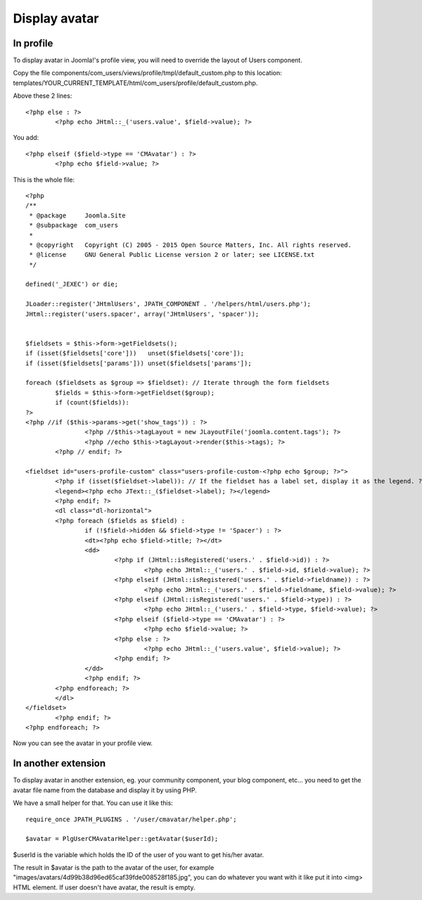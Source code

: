 .. _ref-display:

==============
Display avatar
==============

In profile
----------

To display avatar in Joomla!'s profile view, you will need to override the layout of Users component.

Copy the file components/com_users/views/profile/tmpl/default_custom.php to this location: templates/YOUR_CURRENT_TEMPLATE/html/com_users/profile/default_custom.php.

Above these 2 lines::

	<?php else : ?>
		<?php echo JHtml::_('users.value', $field->value); ?>

You add::

	<?php elseif ($field->type == 'CMAvatar') : ?>
		<?php echo $field->value; ?>

This is the whole file::

	<?php
	/**
	 * @package     Joomla.Site
	 * @subpackage  com_users
	 *
	 * @copyright   Copyright (C) 2005 - 2015 Open Source Matters, Inc. All rights reserved.
	 * @license     GNU General Public License version 2 or later; see LICENSE.txt
	 */

	defined('_JEXEC') or die;

	JLoader::register('JHtmlUsers', JPATH_COMPONENT . '/helpers/html/users.php');
	JHtml::register('users.spacer', array('JHtmlUsers', 'spacer'));


	$fieldsets = $this->form->getFieldsets();
	if (isset($fieldsets['core']))   unset($fieldsets['core']);
	if (isset($fieldsets['params'])) unset($fieldsets['params']);

	foreach ($fieldsets as $group => $fieldset): // Iterate through the form fieldsets
		$fields = $this->form->getFieldset($group);
		if (count($fields)):
	?>
	<?php //if ($this->params->get('show_tags')) : ?>
			<?php //$this->tagLayout = new JLayoutFile('joomla.content.tags'); ?>
			<?php //echo $this->tagLayout->render($this->tags); ?>
		<?php // endif; ?>

	<fieldset id="users-profile-custom" class="users-profile-custom-<?php echo $group; ?>">
		<?php if (isset($fieldset->label)): // If the fieldset has a label set, display it as the legend. ?>
		<legend><?php echo JText::_($fieldset->label); ?></legend>
		<?php endif; ?>
		<dl class="dl-horizontal">
		<?php foreach ($fields as $field) :
			if (!$field->hidden && $field->type != 'Spacer') : ?>
			<dt><?php echo $field->title; ?></dt>
			<dd>
				<?php if (JHtml::isRegistered('users.' . $field->id)) : ?>
					<?php echo JHtml::_('users.' . $field->id, $field->value); ?>
				<?php elseif (JHtml::isRegistered('users.' . $field->fieldname)) : ?>
					<?php echo JHtml::_('users.' . $field->fieldname, $field->value); ?>
				<?php elseif (JHtml::isRegistered('users.' . $field->type)) : ?>
					<?php echo JHtml::_('users.' . $field->type, $field->value); ?>
				<?php elseif ($field->type == 'CMAvatar') : ?>
					<?php echo $field->value; ?>
				<?php else : ?>
					<?php echo JHtml::_('users.value', $field->value); ?>
				<?php endif; ?>
			</dd>
			<?php endif; ?>
		<?php endforeach; ?>
		</dl>
	</fieldset>
		<?php endif; ?>
	<?php endforeach; ?>

Now you can see the avatar in your profile view.

.. image:: ../images/profile_view_fixed.jpg

In another extension
--------------------

To display avatar in another extension, eg. your community component, your blog component, etc... you need to get the avatar file name from the database and display it by using PHP.

We have a small helper for that. You can use it like this::

	require_once JPATH_PLUGINS . '/user/cmavatar/helper.php';

	$avatar = PlgUserCMAvatarHelper::getAvatar($userId);

$userId is the variable which holds the ID of the user of you want to get his/her avatar.

The result in $avatar is the path to the avatar of the user, for example "images/avatars/4d99b38d96ed65caf39fde008528f185.jpg", you can do whatever you want with it like put it into <img> HTML element. If user doesn't have avatar, the result is empty.
